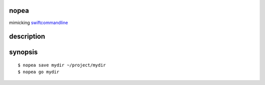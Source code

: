 nopea
-----
mimicking `swiftcommandline`_

.. _swiftcommandline: https://github.com/bufordtaylor/swiftcommandline

description
-----------

synopsis
--------

::

  $ nopea save mydir ~/project/mydir
  $ nopea go mydir


